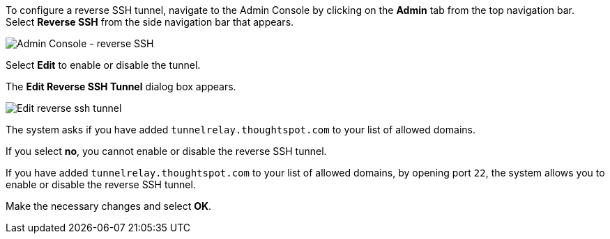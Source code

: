 To configure a reverse SSH tunnel, navigate to the Admin Console by clicking on the *Admin* tab from the top navigation bar.
Select *Reverse SSH* from the side navigation bar that appears.

image::admin-portal-reverse-ssh.png[Admin Console - reverse SSH]

Select *Edit* to enable or disable the tunnel.

The *Edit Reverse SSH Tunnel* dialog box appears.

image::admin-portal-reverse-ssh-edit.png[Edit reverse ssh tunnel]

The system asks if you have added `tunnelrelay.thoughtspot.com` to your list of allowed domains.

If you select *no*, you cannot enable or disable the reverse SSH tunnel.

If you have added `tunnelrelay.thoughtspot.com` to your list of allowed domains, by opening port `22`, the system allows you to enable or disable the reverse SSH tunnel.

Make the necessary changes and select *OK*.
